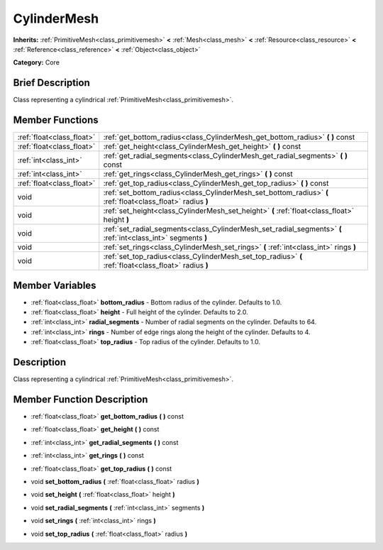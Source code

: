 .. Generated automatically by doc/tools/makerst.py in Godot's source tree.
.. DO NOT EDIT THIS FILE, but the CylinderMesh.xml source instead.
.. The source is found in doc/classes or modules/<name>/doc_classes.

.. _class_CylinderMesh:

CylinderMesh
============

**Inherits:** :ref:`PrimitiveMesh<class_primitivemesh>` **<** :ref:`Mesh<class_mesh>` **<** :ref:`Resource<class_resource>` **<** :ref:`Reference<class_reference>` **<** :ref:`Object<class_object>`

**Category:** Core

Brief Description
-----------------

Class representing a cylindrical :ref:`PrimitiveMesh<class_primitivemesh>`.

Member Functions
----------------

+----------------------------+-----------------------------------------------------------------------------------------------------------------+
| :ref:`float<class_float>`  | :ref:`get_bottom_radius<class_CylinderMesh_get_bottom_radius>`  **(** **)** const                               |
+----------------------------+-----------------------------------------------------------------------------------------------------------------+
| :ref:`float<class_float>`  | :ref:`get_height<class_CylinderMesh_get_height>`  **(** **)** const                                             |
+----------------------------+-----------------------------------------------------------------------------------------------------------------+
| :ref:`int<class_int>`      | :ref:`get_radial_segments<class_CylinderMesh_get_radial_segments>`  **(** **)** const                           |
+----------------------------+-----------------------------------------------------------------------------------------------------------------+
| :ref:`int<class_int>`      | :ref:`get_rings<class_CylinderMesh_get_rings>`  **(** **)** const                                               |
+----------------------------+-----------------------------------------------------------------------------------------------------------------+
| :ref:`float<class_float>`  | :ref:`get_top_radius<class_CylinderMesh_get_top_radius>`  **(** **)** const                                     |
+----------------------------+-----------------------------------------------------------------------------------------------------------------+
| void                       | :ref:`set_bottom_radius<class_CylinderMesh_set_bottom_radius>`  **(** :ref:`float<class_float>` radius  **)**   |
+----------------------------+-----------------------------------------------------------------------------------------------------------------+
| void                       | :ref:`set_height<class_CylinderMesh_set_height>`  **(** :ref:`float<class_float>` height  **)**                 |
+----------------------------+-----------------------------------------------------------------------------------------------------------------+
| void                       | :ref:`set_radial_segments<class_CylinderMesh_set_radial_segments>`  **(** :ref:`int<class_int>` segments  **)** |
+----------------------------+-----------------------------------------------------------------------------------------------------------------+
| void                       | :ref:`set_rings<class_CylinderMesh_set_rings>`  **(** :ref:`int<class_int>` rings  **)**                        |
+----------------------------+-----------------------------------------------------------------------------------------------------------------+
| void                       | :ref:`set_top_radius<class_CylinderMesh_set_top_radius>`  **(** :ref:`float<class_float>` radius  **)**         |
+----------------------------+-----------------------------------------------------------------------------------------------------------------+

Member Variables
----------------

- :ref:`float<class_float>` **bottom_radius** - Bottom radius of the cylinder. Defaults to 1.0.
- :ref:`float<class_float>` **height** - Full height of the cylinder. Defaults to 2.0.
- :ref:`int<class_int>` **radial_segments** - Number of radial segments on the cylinder. Defaults to 64.
- :ref:`int<class_int>` **rings** - Number of edge rings along the height of the cylinder. Defaults to 4.
- :ref:`float<class_float>` **top_radius** - Top radius of the cylinder. Defaults to 1.0.

Description
-----------

Class representing a cylindrical :ref:`PrimitiveMesh<class_primitivemesh>`.

Member Function Description
---------------------------

.. _class_CylinderMesh_get_bottom_radius:

- :ref:`float<class_float>`  **get_bottom_radius**  **(** **)** const

.. _class_CylinderMesh_get_height:

- :ref:`float<class_float>`  **get_height**  **(** **)** const

.. _class_CylinderMesh_get_radial_segments:

- :ref:`int<class_int>`  **get_radial_segments**  **(** **)** const

.. _class_CylinderMesh_get_rings:

- :ref:`int<class_int>`  **get_rings**  **(** **)** const

.. _class_CylinderMesh_get_top_radius:

- :ref:`float<class_float>`  **get_top_radius**  **(** **)** const

.. _class_CylinderMesh_set_bottom_radius:

- void  **set_bottom_radius**  **(** :ref:`float<class_float>` radius  **)**

.. _class_CylinderMesh_set_height:

- void  **set_height**  **(** :ref:`float<class_float>` height  **)**

.. _class_CylinderMesh_set_radial_segments:

- void  **set_radial_segments**  **(** :ref:`int<class_int>` segments  **)**

.. _class_CylinderMesh_set_rings:

- void  **set_rings**  **(** :ref:`int<class_int>` rings  **)**

.. _class_CylinderMesh_set_top_radius:

- void  **set_top_radius**  **(** :ref:`float<class_float>` radius  **)**


